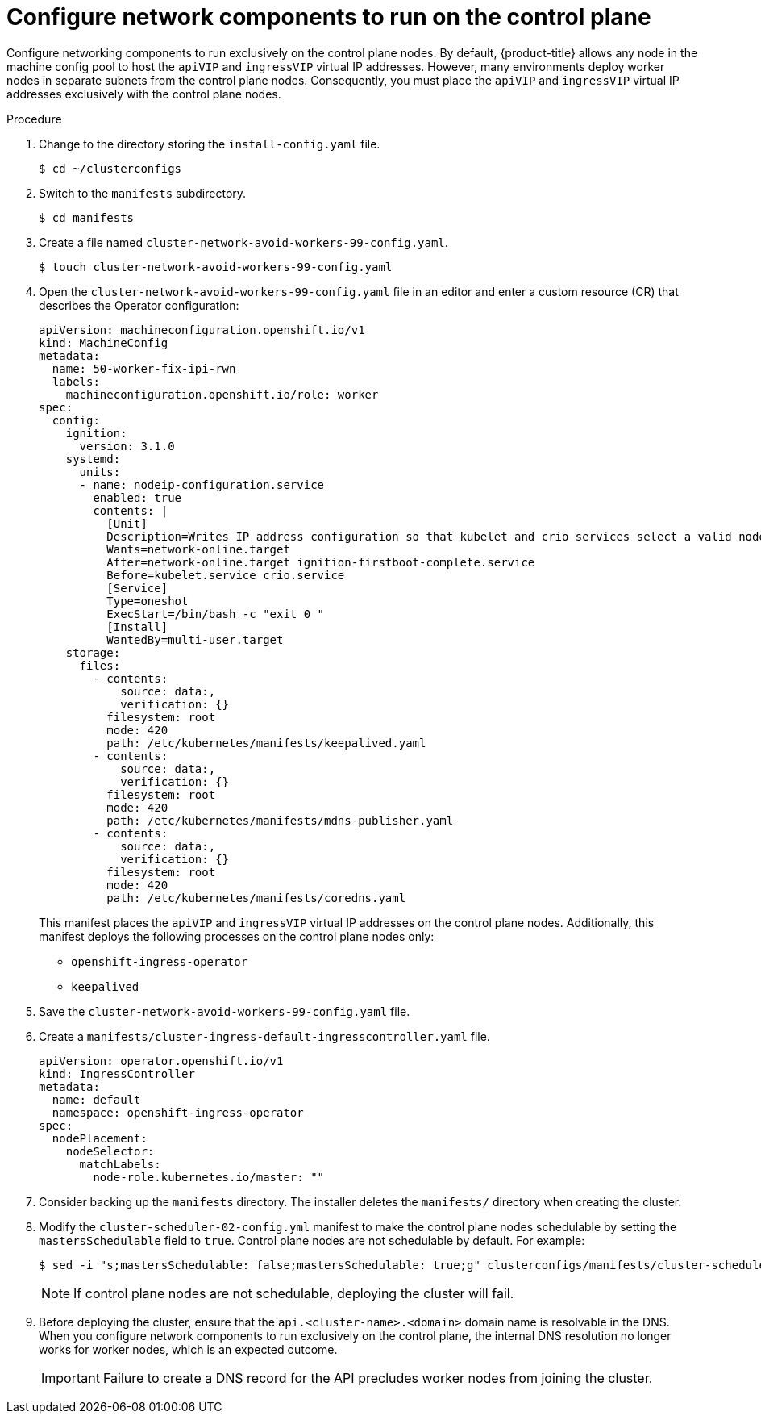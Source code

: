 // This is included in the following assemblies:
//
// ztp-for-factory-configuration-files.adoc
[id='configure-network-components-to-run-on-the-control-plane_{context}']

= Configure network components to run on the control plane

Configure networking components to run exclusively on the control plane nodes. By default, {product-title} allows any node in the machine config pool to host the `apiVIP` and `ingressVIP` virtual IP addresses. However, many environments deploy worker nodes in separate subnets from the control plane nodes. Consequently, you must place the `apiVIP` and `ingressVIP` virtual IP addresses exclusively with the control plane nodes.

.Procedure

. Change to the directory storing the `install-config.yaml` file.
+
[source,terminal]
----
$ cd ~/clusterconfigs
----

. Switch to the `manifests` subdirectory.
+
[source,terminal]
----
$ cd manifests
----

. Create a file named `cluster-network-avoid-workers-99-config.yaml`.
+
[source,terminal]
----
$ touch cluster-network-avoid-workers-99-config.yaml
----

. Open the `cluster-network-avoid-workers-99-config.yaml` file in an editor and enter a custom resource (CR) that describes the Operator configuration:
+
[source,yaml]
----
apiVersion: machineconfiguration.openshift.io/v1
kind: MachineConfig
metadata:
  name: 50-worker-fix-ipi-rwn
  labels:
    machineconfiguration.openshift.io/role: worker
spec:
  config:
    ignition:
      version: 3.1.0
    systemd:
      units:
      - name: nodeip-configuration.service
        enabled: true
        contents: |
          [Unit]
          Description=Writes IP address configuration so that kubelet and crio services select a valid node IP
          Wants=network-online.target
          After=network-online.target ignition-firstboot-complete.service
          Before=kubelet.service crio.service
          [Service]
          Type=oneshot
          ExecStart=/bin/bash -c "exit 0 "
          [Install]
          WantedBy=multi-user.target
    storage:
      files:
        - contents:
            source: data:,
            verification: {}
          filesystem: root
          mode: 420
          path: /etc/kubernetes/manifests/keepalived.yaml
        - contents:
            source: data:,
            verification: {}
          filesystem: root
          mode: 420
          path: /etc/kubernetes/manifests/mdns-publisher.yaml
        - contents:
            source: data:,
            verification: {}
          filesystem: root
          mode: 420
          path: /etc/kubernetes/manifests/coredns.yaml
----
+
This manifest places the `apiVIP` and `ingressVIP` virtual IP addresses on the control plane nodes. Additionally, this manifest deploys the following processes on the control plane nodes only:
+
* `openshift-ingress-operator`
+
* `keepalived`

. Save the `cluster-network-avoid-workers-99-config.yaml` file.

. Create a `manifests/cluster-ingress-default-ingresscontroller.yaml` file.
+
[source,yaml]
----
apiVersion: operator.openshift.io/v1
kind: IngressController
metadata:
  name: default
  namespace: openshift-ingress-operator
spec:
  nodePlacement:
    nodeSelector:
      matchLabels:
        node-role.kubernetes.io/master: ""
----

. Consider backing up the `manifests` directory. The installer deletes the `manifests/` directory when creating the cluster.

. Modify the `cluster-scheduler-02-config.yml` manifest to make the control plane nodes schedulable by setting the `mastersSchedulable` field to `true`. Control plane nodes are not schedulable by default. For example:
+
----
$ sed -i "s;mastersSchedulable: false;mastersSchedulable: true;g" clusterconfigs/manifests/cluster-scheduler-02-config.yml
----
+
[NOTE]
====
If control plane nodes are not schedulable, deploying the cluster will fail.
====

. Before deploying the cluster, ensure that the `api.<cluster-name>.<domain>` domain name is resolvable in the DNS. When you configure network components to run exclusively on the control plane, the internal DNS resolution no longer works for worker nodes, which is an expected outcome.
+
[IMPORTANT]
====
Failure to create a DNS record for the API precludes worker nodes from joining the cluster.
====
